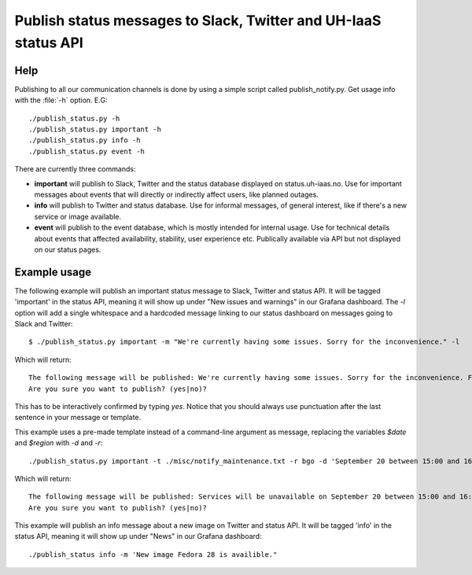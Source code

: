 ================================================================
Publish status messages to Slack, Twitter and UH-IaaS status API
================================================================

Help
====

Publishing to all our communication channels is done by using a simple script
called publish_notify.py. Get usage info with the :file:`-h` option.
E.G::

  ./publish_status.py -h
  ./publish_status.py important -h
  ./publish_status.py info -h
  ./publish_status.py event -h

There are currently three commands:

* **important** will publish to Slack, Twitter and the status database displayed on
  status.uh-iaas.no. Use for important messages about events that will directly
  or indirectly affect users, like planned outages.  
* **info** will publish to Twitter and status database. Use for informal messages,
  of general interest, like if there's a new service or image available. 
* **event** will publish to the event database, which is mostly intended for 
  internal usage. Use for technical details about events that affected
  availability, stability, user experience etc. Publically available via API but
  not displayed on our status pages. 

Example usage
=============

The following example will publish an important status message to Slack,
Twitter and status API. It will be tagged 'important' in the status API,
meaning it will show up under "New issues and warnings" in our Grafana
dashboard. The `-l` option will add a single whitespace and a hardcoded message
linking to our status dashboard on messages going to Slack and Twitter::

  $ ./publish_status.py important -m "We're currently having some issues. Sorry for the inconvenience." -l

Which will return::

  The following message will be published: We're currently having some issues. Sorry for the inconvenience. For live updates visit https://status.uh-iaas.no
  Are you sure you want to publish? (yes|no)?

This has to be interactively confirmed by typing `yes`. Notice that you should
always use punctuation after the last sentence in your message or template.

This example uses a pre-made template instead of a command-line argument as
message, replacing the variables `$date` and `$region` with `-d` and `-r`::

  ./publish_status.py important -t ./misc/notify_maintenance.txt -r bgo -d 'September 20 between 15:00 and 16:00'

Which will return::

  The following message will be published: Services will be unavailable on September 20 between 15:00 and 16:00 in BGO due to maintenance. Running instances will not be affected.
  Are you sure you want to publish? (yes|no)?

This example will publish an info message about a new image on Twitter and
status API. It will be tagged 'info' in the status API, meaning it will show up
under "News" in our Grafana dashboard::

 ./publish_status info -m 'New image Fedora 28 is availible."
